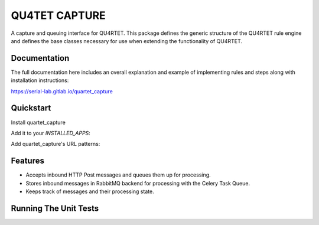 --------------
QU4TET CAPTURE
--------------

.. image:: https://gitlab.com/serial-lab/quartet_capture/badges/master/pipeline.svg
        :target: https://gitlab.com/serial-lab/quartet_capture/commits/master

.. image:: https://gitlab.com/serial-lab/quartet_capture/badges/master/coverage.svg
        :target: https://gitlab.com/serial-lab/quartet_capture/pipelines
        
.. image:: https://badge.fury.io/py/quartet_capture.svg
    :target: https://badge.fury.io/py/quartet_capture

.. code-block::text

         .d8888b.      d8888  8888888b. 88888888888 888     888 8888888b.  8888888888
        d88P  Y88b    d8P888  888   Y88b    888     888     888 888   Y88b 888
        888    888   d8P 888  888    888    888     888     888 888    888 888
        888         d8P  888  888   d88P    888     888     888 888   d88P 8888888
        888        d88   888  8888888P"     888     888     888 8888888P"  888
        888    888 8888888888 888           888     888     888 888 T88b   888
        Y88b  d88P       888  888           888     Y88b. .d88P 888  T88b  888
         "Y8888P"        888  888           888      "Y88888P"  888   T88b 8888888888

A capture and queuing interface for QU4RTET.  This package defines the
generic structure of the QU4RTET rule engine and defines the base classes
necessary for use when extending the functionality of QU4RTET.

Documentation
=============

The full documentation here includes an overall explanation and example of
implementing rules and steps along with installation instructions:

https://serial-lab.gitlab.io/quartet_capture

Quickstart
==========

Install quartet_capture

.. code-block::text

    pip install quartet_capture

Add it to your `INSTALLED_APPS`:

.. code-block::text

    INSTALLED_APPS = (
        ...
        'quartet_capture.apps.QuartetCaptureConfig',
        ...
    )

Add quartet_capture's URL patterns:

.. code-block::text

    from quartet_capture import urls as quartet_capture_urls

    urlpatterns = [
        ...
        url(r'^', include(quartet_capture_urls)),
        ...
    ]

Features
========

* Accepts inbound HTTP Post messages and queues them up for processing.
* Stores inbound messages in RabbitMQ backend for processing with the Celery Task Queue.
* Keeps track of messages and their processing state.

Running The Unit Tests
======================

.. code-block::text

    source <YOURVIRTUALENV>/bin/activate
    (myenv) $ python runtests.py

